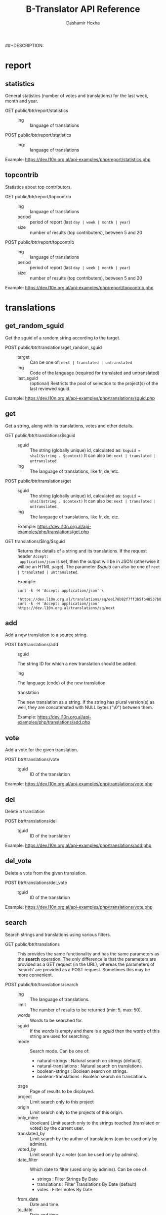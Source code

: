 #+TITLE:     B-Translator API Reference
#+AUTHOR:    Dashamir Hoxha
#+EMAIL:     dashohoxha@gmail.com
##+DESCRIPTION:
#+LANGUAGE:  en
#+OPTIONS:   H:3 num:nil toc:t \n:nil @:t ::t |:t ^:nil -:t f:t *:t <:t
#+OPTIONS:   TeX:nil LaTeX:nil skip:nil d:nil todo:t pri:nil tags:not-in-toc
#+INFOJS_OPT: view:overview toc:t ltoc:t mouse:#aadddd buttons:0 path:org-info.js
#+STYLE: <link rel="stylesheet" type="text/css" href="css/org.css" />

* report

** statistics

   General statistics (number of votes and translations) for the last
   week, month and year.

   + GET public/btr/report/statistics ::
     - lng :: language of translations

   + POST public/btr/report/statistics ::
     - lng: :: language of translations

   Example: [[https://dev.l10n.org.al/api-examples/php/report/statistics.php]]

** topcontrib

   Statistics about top contributors.

   + GET public/btr/report/topcontrib ::
     - lng :: language of translations
     - period :: period of report (last =day | week | month | year=)
     - size :: number of results (top contributers), between 5 and 20

   + POST public/btr/report/topcontrib ::
     - lng :: language of translations
     - period :: period of report (last =day | week | month | year=)
     - size :: number of results (top contributers), between 5 and 20

   Example: [[https://dev.l10n.org.al/api-examples/php/report/topcontrib.php]]

* translations

** get_random_sguid

   Get the sguid of a random string according to the target.

   + POST public/btr/translations/get_random_sguid ::
     - target :: Can be one of: =next | translated | untranslated=
     - lng :: Code of the language (required for translated and untranslated)
     - last_sguid :: (optional) Restricts the pool of selection to the
                     project(s) of the last reviewed sguid.

   Example: [[https://dev.l10n.org.al/api-examples/php/translations/sguid.php]]


** get

   Get a string, along with its translations, votes and other details.

   + GET public/btr/translations/$sguid ::
     - sguid :: The string (globally unique) id, calculated as:
                =$sguid = sha1($string . $context)= It can also be:
                =next | translated | untranslated=.
     - lng :: The language of translations, like fr, de, etc.

   + POST public/btr/translations/get ::
     - sguid :: The string (globally unique) id, calculated as:
                =$sguid = sha1($string . $context)= It can also be:
                =next | translated | untranslated=.
     - lng :: The language of translations, like fr, de, etc.

     Example: [[https://dev.l10n.org.al/api-examples/php/translations/get.php]]

   + GET translations/$lng/$sguid :: Returns the details of a string
     and its translations.  If the request header =Accept:
     application/json= is set, then the output will be in JSON
     (otherwise it will be an HTML page). The parameter /$sguid/ can
     also be one of =next | translated | untranslated=.

     Example:
     #+BEGIN_EXAMPLE
     curl -k -H 'Accept: application/json' \
       'https://dev.l10n.org.al/translations/sq/ee178b82f7ff3b5fb48537b834db673b42d48556'
     curl -k -H 'Accept: application/json' https://dev.l10n.org.al/translations/sq/next
     #+END_EXAMPLE


** add

   Add a new translation to a source string.

   + POST btr/translations/add ::
     - sguid ::
	 The string ID for which a new translation should be added.
     - lng ::
	 The language (code) of the new translation.
     - translation ::
	 The new translation as a string. If the string has plural
	 version(s) as well, they are concatenated with NULL bytes ("\0")
	 between them.

     Example: [[https://dev.l10n.org.al/api-examples/php/translations/add.php]]


** vote

   Add a vote for the given translation.

   + POST btr/translations/vote ::
     - tguid :: ID of the translation

   Example: [[https://dev.l10n.org.al/api-examples/php/translations/vote.php]]


** del

   Delete a translation

   + POST btr/translations/del ::
     - tguid :: ID of the translation

   Example: [[https://dev.l10n.org.al/api-examples/php/translations/add.php]]


** del_vote

   Delete a vote from the given translation.

   + POST btr/translations/del_vote ::
     - tguid :: ID of the translation

   Example: [[https://dev.l10n.org.al/api-examples/php/translations/vote.php]]


** search

   Search strings and translations using various filters.

   + GET public/btr/translations :: This provides the same
     functionality and has the same parameters as the *search*
     operation.  The only difference is that the parameters are
     provided as a GET request (in the URL), whereas the parameters of
     'search' are provided as a POST request. Sometimes this may be
     more convenient.

   + POST public/btr/translations/search ::
     - lng ::
         The language of translations.
     - limit ::
         The number of results to be returned (min: 5, max: 50).
     - words ::
         Words to be searched for.
     - sguid ::
         If the /words/ is empty and there is a /sguid/ then the
         words of this string are used for searching.
     - mode ::
         Search mode. Can be one of:
         - natural-strings :       Natural search on strings (default).
         - natural-translations :  Natural search on translations.
         - boolean-strings :       Boolean search on strings.
         - boolean-translations :  Boolean search on translations.
     - page ::
         Page of results to be displayed.
     - project ::
         Limit search only to this project
     - origin ::
         Limit search only to the projects of this origin.
     - only_mine :: (boolean)
         Limit search only to the strings touched (translated or voted)
         by the current user.
     - translated_by ::
         Limit search by the author of translations
         (can be used only by admins).
     - voted_by ::
         Limit search by a voter (can be used only by admins).
     - date_filter ::
         Which date to filter (used only by admins). Can be one of:
         - strings :       Filter Strings By Date
         - translations :  Filter Translations By Date (default)
         - votes :         Filter Votes By Date
     - from_date ::
         Date and time.
     - to_date ::
         Date and time.

     Example: [[https://dev.l10n.org.al/api-examples/php/translations/search.php]]

  + GET translations/search :: Search strings and translations using
    various filters.  If the request header =Accept: application/json=
    is set, then the output will be in JSON (otherwise it will be an
    HTML page). It gets the same parameters as =GET
    public/btr/translations=

    Example:
    #+BEGIN_EXAMPLE
    curl -k -H 'Accept: application/json' \
	 'https://dev.l10n.org.al/translations/search?lng=sq&words=space'
    #+END_EXAMPLE


** submit

   Submit multiple actions at once.

   + POST btr/translations/submit ::
         Array of actions. Each action is an associated array
	 that contains the items:
	 - action ::
	     The action to be done: =add | vote | del | del_vote=
	 - params ::
	     Associative array of the needed parameters for this action.

   Example: [[https://dev.l10n.org.al/api-examples/php/translations/submit.php]]


** import

   Import translations from PO files.

   + POST btr/translations/import ::
     - lng ::
         Language of translations.
     - file ::
         A PO file with translations, or an archive of PO files
         (accepted extensions: .tar, .gz, .tgz, .bz2, .xz, .7z, .zip).

     Returns associative array containing:
     - messages ::
         Array of notification messages; each notification message
         is an array of a message and a type, where type can be one of
         'status', 'warning', 'error'.

   Example: [[https://dev.l10n.org.al/api-examples/php/translations/import.php]]

   This is like a bulk translation and voting service. For any
   translation in the PO files, it will be added as a suggestion if
   such a translation does not exist, or it will just be voted if such
   a translation already exists. In case that the translation already
   exists but its author is not known, then you (the user who makes
   the import) will be recorded as the author of the translation.

   This can be useful for translators if they prefer to work off-line
   with PO files. They can export the PO files of a project, work on
   them with desktop tools (like Lokalize) to translate or correct
   exported translations, and then import back to B-Translator the
   translated/corrected PO files.


* project

** list

   Get a list of existing projects, filtered by origin/project.

   + POST btr/project/list ::
     - origin :: Filter by origin.
     - project :: Filter by project.

     Parameters *origin* and *project* can contain =*=, which is
     replaced by =%= (for LIKE matches).

     If *project* is =-= then only a list of 'origin' is outputed,
     otherwise a list of 'origin/project'.

     Example: [[https://dev.l10n.org.al/api-examples/php/project/list.php]]

     Examples:
     #+BEGIN_EXAMPLE
     curl -k -i -X POST https://dev.l10n.org.al/public/btr/project/list
     curl -k -i -X POST https://dev.l10n.org.al/public/btr/project/list \
	  -H "Content-type: application/json" \
	  -d '{"origin": "t*"}'
     #+END_EXAMPLE

   + GET translations/project/list/$origin/$project[/$format] ::
     Return a plain-text list of all the imported projects, filtered
     by the given origin/project. Parameters *origin* and *project*
     can contain =*=, which is replaced by =%= (for LIKE matches).  If
     *project* is =-= then only a list of 'origin' is outputed,
     otherwise a list of 'origin/project'.  The third variable can be
     JSON or TEXT (default).

     Example:
     #+BEGIN_EXAMPLE
     curl -k 'https://l10n.org.al/translations/project/list/*/-'
     curl -k 'https://l10n.org.al/translations/project/list/*/-/json'
     curl -k 'https://l10n.org.al/translations/project/list/LibreOffice/s*'
     curl -k 'https://l10n.org.al/translations/project/list/LibreOffice'
     curl -k 'https://l10n.org.al/translations/project/list/*/nautil*'
     curl -k 'https://l10n.org.al/translations/project/list/*/*/json'
     curl -k 'https://l10n.org.al/translations/project/list'
     #+END_EXAMPLE


** templates

   + GET translations/project/templates/$origin/$project[/$format] ::
     Return a list of the templates (names of POT files) for a
     project.  Many projects have just one template, however big
     projects are composed of many templates. The third parameter can
     be JSON or TEXT (default).
     Example:
     #+BEGIN_EXAMPLE
     curl -k https://dev.l10n.org.al/translations/project/templates/test/kturtle
     curl -k https://dev.l10n.org.al/translations/project/templates/test/kturtle/json
     curl -k https://dev.l10n.org.al/translations/project/templates/KDE/kdeedu
     #+END_EXAMPLE


** export

   + POST btr/project/export :: Submit a request for exporting a
     project. When the request is completed, the user will be notified
     by email. Accepts these parameters:

     - origin ::
         The origin of the project.
     - project ::
         The name of the project. If not given, then all the projects
         of the /origin/ will be exported, however only those with
         /export access rights/ (usually translators) can do this.
         Contributors can export only a single project at a time.
     - export_mode ::
         The export mode that should be used. It can be one of:
         =most_voted | preferred_by_me | preferred_by_my_friends=.
         Normal users can use only the default mode: =most_voted=.
         However those with /export access rights/ (usually translators)
         can choose another export mode.
	 - When the mode =most_voted= is used, then the translations
	   with the highest number of votes are exported.
	 - When the mode =preferred_by_me= is used, then the translations
	   voted by the user take precedence over the other translations
	   despite the number of votes.
	 - When the mode =preferred_by_my_friends= is used, then the
	   translations voted by any friends of the user take precedence.
	   Friends are the users that are listed on the parameter
	   *friends* (see below).
     - friends ::
         Comma separated list of usernames. Used only when /export_mode/
         is =preferred_by_my_friends=.

     Example: [[https://dev.l10n.org.al/api-examples/php/project/export.php]]

   + GET/POST translations/project/export :: Return a PO file as
     plain-text. Does not allow concurrent exports because they may
     affect the performance of the server.  Parameters are received
     from the request (either GET or POST). They are:
     - origin ::
	 Origin of the project (ubuntu, GNOME, KDE, etc.)
     - project ::
	 The name of the project to be exported.
     - tplname ::
	 The name of the PO template.
     - lng ::
	 Translation to be exported (de, fr, sq, en_GB, etc.)
     - export_mode ::
	 Mode of export: =most_voted | preferred | original=

	 Default is =most_voted= which exports the most voted
	 translations and suggestions.

	 The export mode =original= exports the translations of the
	 original file that was imported (useful for making diffs).

	 The export mode =preferred= gives priority to translations
	 that are voted by a certain user or a group of users. It
	 requires an additional argument (preferred_voters) to specify
	 the user (or a list of users) whose translations are
	 preferred.
     - preferred_voters ::
	 Comma separated list of email addresses of preferred voters.

     Examples:
     #+BEGIN_EXAMPLE
     curl -k 'https://dev.l10n.org.al/translations/project/export?origin=test&project=kturtle&lng=sq' > test.po
     curl -k https://dev.l10n.org.al/translations/project/export \
	  -d 'origin=test&project=kturtle&lng=sq&export_mode=original' > test.po
     curl -k https://dev.l10n.org.al/translations/project/export \
	  -d origin=test -d project=kturtle -d lng=sq \
	  -d preferred_voters=email1@example.com,email2@example.com \
	  -d export_mode=preferred > test.po
     #+END_EXAMPLE

** export_tgz

   + GET/POST translations/project/export :: Return an archive of PO
     files for a given origin/project/lng (usefull for projects that
     have many POT files). Does not allow concurrent exports because
     they may affect the performance of the server.  Parameters are
     received from the request (either GET or POST). They are:
     - origin ::
	 Origin of the project (ubuntu, GNOME, KDE, etc.)
     - project ::
	 The name of the project to be exported.
     - lng ::
	 Translation to be exported (de, fr, sq, en_GB, etc.)
     - export_mode ::
	 Mode of export: =most_voted | preferred | original=

	 Default is =most_voted= which exports the most voted
	 translations and suggestions.

	 The export mode =original= exports the translations of the
	 original file that was imported (useful for making diffs).

	 The export mode =preferred= gives priority to translations
	 that are voted by a certain user or a group of users. It
	 requires an additional argument (preferred_voters) to specify
	 the user (or a list of users) whose translations are
	 preferred.
     - preferred_voters ::
	 Comma separated list of email addresses of preferred voters.

     Examples:
     #+BEGIN_EXAMPLE
     curl -k 'https://dev.l10n.org.al/translations/project/export_tgz?origin=test&project=kturtle&lng=sq' > test1.tgz
     curl -k https://dev.l10n.org.al/translations/project/export_tgz \
	  -d 'origin=test&project=kturtle&lng=sq&export_mode=original' > test1.tgz
     curl -k https://dev.l10n.org.al/translations/project/export_tgz \
	  -d origin=test -d project=kturtle -d lng=sq \
	  -d preferred_voters=email1@example.com,email2@example.com \
	  -d export_mode=preferred > test1.tgz
     #+END_EXAMPLE

** diff

   + GET translations/project/diff/$origin/$project/$lng[/$nr[/$ediff]] ::
     Return as plain-text the diff of the PO file for a given
     origin/project/lng, which contains the latest most-voted
     suggestions since the last snapshot. If the parameter *$nr* is
     missing, it returns a list of the saved diffs instead.

     For more details about diffs see: [[https://github.com/B-Translator/btr_server/blob/master/modules/custom/btrCore/data/README.org#snapshots-and-diffs][README.org#snapshots-and-diffs]]

     Examples:
     #+BEGIN_EXAMPLE
     curl -k https://l10n.org.al/translations/project/diff/LibreOffice/sw/sq
     curl -k https://l10n.org.al/translations/project/diff/LibreOffice/sw/sq/2 > 2.diff
     curl -k https://l10n.org.al/translations/project/diff/LibreOffice/sw/sq/2/ediff > 2.ediff
     curl -k https://l10n.org.al/translations/project/diff/LibreOffice/sw/sq/4 > 4.diff
     curl -k https://l10n.org.al/translations/project/diff/LibreOffice/sw/sq/4/ediff > 4.ediff
     #+END_EXAMPLE


** add_string

   Add a new string to a project (useful for vocabularies).

   + POST btr/project/add_string ::
     - origin ::
         Origin (category) of the project.
     - project ::
         Name of the project.
     - tplname :: (optional)
         Name of the template (POT) file.
     - string ::
         String to be added.
     - context :: (optional)
         The context of the string.
     - notify :: (optional)
         It TRUE, notify translators about the new string.

     Returns associative array containing:
     - sguid ::
         The sguid of the new string, or NULL if such a string
         already exists.

   Example: [[https://dev.l10n.org.al/api-examples/php/project/add_string.php]]

   Vocabularies are fake translation projects, in the sense that they
   are not strings extracted from a program. Their strings are added
   manually. They serve as a collection/dictionary of interesting,
   important and frequently used terms and their suggested
   translations. They can be useful for translators on their everyday
   job and also can help to discuss and unify the terminology used
   across different programs.


** del_string

   Delete a string from a project (useful for vocabularies).

   + POST btr/project/del_string ::
     - sguid ::
         ID of the string to be deleted.

   Example: [[https://dev.l10n.org.al/api-examples/php/project/add_string.php]]


** import


* misc

** rss

   + GET translations/rss-feed/$lng[/$origin[/$project]] :: Return a
     RSS feed of the latest translations for the given language (origin
     and project are optional).

     Examples:
     #+BEGIN_EXAMPLE
     curl -k 'https://l10n.org.al/translations/rss-feed'
     curl -k 'https://l10n.org.al/translations/rss-feed/sq'
     curl -k 'https://l10n.org.al/translations/rss-feed/sq/LibreOffice'
     curl -k 'https://l10n.org.al/translations/rss-feed/sq/LibreOffice/sw'
     #+END_EXAMPLE


** twitter

   + GET translations/twitter/$lng :: Return a random string and its
     translations in a suitable form for the twitter (truncated to 100
     characters).
     - lng :: Language of translations.

     Examples:
     #+BEGIN_EXAMPLE
     curl -k 'https://l10n.org.al/translations/twitter/sq'
     curl -k 'https://l10n.org.al/translations/twitter/sq/LibreOffice'
     curl -k 'https://l10n.org.al/translations/twitter/sq/LibreOffice/sw'
     #+END_EXAMPLE


** vocabulary

   + GET translations/vocabulary/export/$vocabulary[/$format] ::
     Return the list of terms in a vocabulary and all the suggested
     translations.
     - $vocabulary ::
         The name of the vocabulary project (which ends in =_lng=).

     - $format ::
         The output format: =json | txt1 | txt2 | org=.
         Default is =json=.

     Examples:
     #+BEGIN_EXAMPLE
     curl -k https://l10n.org.al/translations/vocabulary/export/ICT_sq
     curl -k https://l10n.org.al/translations/vocabulary/export/ICT_sq/txt1
     curl -k https://l10n.org.al/translations/vocabulary/export/ICT_sq/org > ICT_sq.org
     #+END_EXAMPLE


** autocomplete

   + GET translations/autocomplete/project/$str :: Retrieve a JSON list
     of autocomplete suggestions for projects.
     - str :: Beginning of a project name.

     Example:
     #+BEGIN_EXAMPLE
     curl -k 'https://l10n.org.al/translations/autocomplete/project/kd'
     #+END_EXAMPLE

   + GET translations/autocomplete/origin/$str :: Retrieve a JSON list
     of autocomplete suggestions for origins of projects.
     - str :: Beginning of an origin.

     Example:
     #+BEGIN_EXAMPLE
     curl -k 'https://l10n.org.al/translations/autocomplete/origin/G'
     #+END_EXAMPLE

   + GET translations/autocomplete/user/$str :: Retrieve a JSON list of
     autocomplete suggestions for users.
     - str :: Beginning of a user name.

     Example:
     #+BEGIN_EXAMPLE
     curl -k 'https://l10n.org.al/translations/autocomplete/user/d'
     #+END_EXAMPLE

** other

   + GET translations/languages :: Return a json list of languages
     installed on the system and their details.

     Example:
     #+BEGIN_EXAMPLE
     curl -k 'https://dev.l10n.org.al/translations/languages'
     #+END_EXAMPLE


   + GET translations/string_details/$sguid :: Return string context, a
     list of related projects (where the string appears), etc.  This
     callback is invoked from JavaScript and is used as an AJAX
     provider.
     - sguid :: Id of the string.

     Example:
     #+BEGIN_EXAMPLE
     curl -k 'https://l10n.org.al/translations/string_details/2a430d7b80a053872c2c79a9e3ce2e69dbc37866'
     #+END_EXAMPLE
